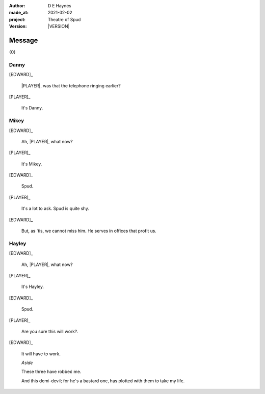 .. |VERSION| property:: tos.story.version

:author:    D E Haynes
:made_at:   2021-02-02
:project:   Theatre of Spud
:version:   |VERSION|

.. entity:: PLAYER
   :types:  tos.mixins.types.Character
   :states: tos.mixins.types.Mode.playing

.. entity:: EDWARD
   :types:  tos.mixins.types.Character
   :states: tos.types.Motivation.leader
            tos.mixins.types.Proximity.present

.. entity:: SPUD
   :types:  tos.mixins.types.Character
   :states: tos.types.Motivation.acting

.. entity:: PHONE
   :types:  tos.mixins.types.Artifact
   :states: tos.map.Map.Location.office
            tos.mixins.types.Significance.suppress

.. entity:: STORY
   :types:  tos.story.Story

.. entity:: DRAMA
   :types:  turberfield.catchphrase.drama.Drama

.. entity:: SETTINGS
   :types:  turberfield.catchphrase.render.Settings

.. |EDWARD| property:: EDWARD.name
.. |PLAYER| property:: PLAYER.name


Message
=======

{0}

Danny
-----

.. condition:: STORY.bookmark.drama.messengers[0].messages[0].tags[1] Danny

[EDWARD]_

    |PLAYER|, was that the telephone ringing earlier?

[PLAYER]_

    It's Danny.

.. property:: SPUD.state tos.mixins.types.Significance.indicate

Mikey
-----

.. condition:: STORY.bookmark.drama.messengers[0].messages[0].tags[1] Mikey

[EDWARD]_

    Ah, |PLAYER|, what now?

[PLAYER]_

    It's Mikey.

[EDWARD]_

    Spud.

[PLAYER]_

    It's a lot to ask. Spud is quite shy.

[EDWARD]_

    But, as 'tis, we cannot miss him.
    He serves in offices that profit us.

.. property:: SPUD.state tos.mixins.types.Significance.indicate

Hayley
------

.. condition:: STORY.bookmark.drama.messengers[0].messages[0].tags[1] Hayley

[EDWARD]_

    Ah, |PLAYER|, what now?

[PLAYER]_

    It's Hayley.

[EDWARD]_

    Spud.

[PLAYER]_

    Are you sure this will work?.

[EDWARD]_

    It will have to work.

    *Aside*

    These three have robbed me.

    And this demi-devil; for he's a bastard one,
    has plotted with them to take my life.

.. property:: SPUD.state tos.mixins.types.Significance.indicate

